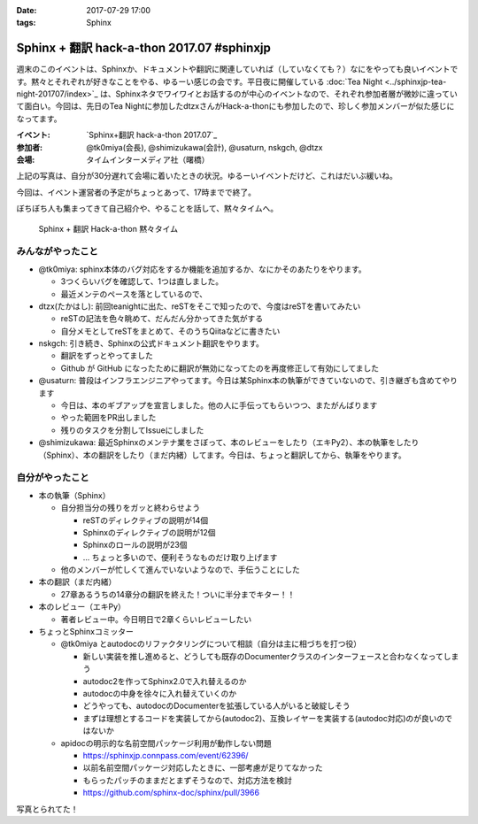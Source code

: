 :date: 2017-07-29 17:00
:tags: Sphinx

=====================================================
Sphinx + 翻訳 hack-a-thon 2017.07 #sphinxjp
=====================================================

週末のこのイベントは、Sphinxか、ドキュメントや翻訳に関連していれば（していなくても？）なにをやっても良いイベントです。黙々とそれぞれが好きなことをやる、ゆるーい感じの会です。平日夜に開催している :doc:`Tea Night <../sphinxjp-tea-night-201707/index>`_ は、Sphinxネタでワイワイとお話するのが中心のイベントなので、それぞれ参加者層が微妙に違っていて面白い。今回は、先日のTea Nightに参加したdtzxさんがHack-a-thonにも参加したので、珍しく参加メンバーが似た感じになってます。

:イベント: `Sphinx+翻訳 hack-a-thon 2017.07`_
:参加者: @tk0miya(会長), @shimizukawa(会計), @usaturn, nskgch, @dtzx
:会場: タイムインターメディア社（曙橋）

.. _Sphinx+翻訳 hack-a-thon 2017.06: https://sphinxjp.connpass.com/event/62396/

.. raw:: html

   <blockquote class="twitter-tweet" data-lang="ja"><p lang="ja" dir="ltr"><a href="https://twitter.com/hashtag/sphinxjp?src=hash">#sphinxjp</a> + 翻訳 hack-a-thon 始まりました！いえーい！！ (@ タイムインターメディア in 新宿区, 東京都) <a href="https://t.co/D2UhiAZdDe">https://t.co/D2UhiAZdDe</a> <a href="https://t.co/RoGDTjsBo2">pic.twitter.com/RoGDTjsBo2</a></p>&mdash; Takayuki Shimizukawa (@shimizukawa) <a href="https://twitter.com/shimizukawa/status/891155404343955457">2017年7月29日</a></blockquote>
   <script async src="//platform.twitter.com/widgets.js" charset="utf-8"></script>

上記の写真は、自分が30分遅れて会場に着いたときの状況。ゆるーいイベントだけど、これはだいぶ緩いね。

今回は、イベント運営者の予定がちょっとあって、17時までで終了。

ぼちぼち人も集まってきて自己紹介や、やることを話して、黙々タイムへ。

.. figure:: attendees.jpg
   :width: 80%

   Sphinx + 翻訳 Hack-a-thon 黙々タイム

みんながやったこと
=====================

- @tk0miya: sphinx本体のバグ対応をするか機能を追加するか、なにかそのあたりをやります。

  - 3つくらいバグを確認して、1つは直しました。
  - 最近メンテのペースを落としているので、

- dtzx(たかはし): 前回teanightに出た、reSTをそこで知ったので、今度はreSTを書いてみたい

  - reSTの記法を色々眺めて、だんだん分かってきた気がする
  - 自分メモとしてreSTをまとめて、そのうちQiitaなどに書きたい

- nskgch: 引き続き、Sphinxの公式ドキュメント翻訳をやります。

  - 翻訳をずっとやってました
  - Github が GitHub になったために翻訳が無効になってたのを再度修正して有効にしてました

- @usaturn: 普段はインフラエンジニアやってます。今日は某Sphinx本の執筆ができていないので、引き継ぎも含めてやります

  - 今日は、本のギブアップを宣言しました。他の人に手伝ってもらいつつ、またがんばります
  - やった範囲をPR出しました
  - 残りのタスクを分割してIssueにしました

- @shimizukawa: 最近Sphinxのメンテナ業をさぼって、本のレビューをしたり（エキPy2）、本の執筆をしたり（Sphinx）、本の翻訳をしたり（まだ内緒）してます。今日は、ちょっと翻訳してから、執筆をやります。


自分がやったこと
==================

* 本の執筆（Sphinx）

  * 自分担当分の残りをガッと終わらせよう

    * reSTのディレクティブの説明が14個
    * Sphinxのディレクティブの説明が12個
    * Sphinxのロールの説明が23個
    * ... ちょっと多いので、便利そうなものだけ取り上げます

  * 他のメンバーが忙しくて進んでいないようなので、手伝うことにした

* 本の翻訳（まだ内緒）

  * 27章あるうちの14章分の翻訳を終えた！ついに半分までキター！！

* 本のレビュー（エキPy）

  * 著者レビュー中。今日明日で2章くらいレビューしたい

* ちょっとSphinxコミッター

  * @tk0miya とautodocのリファクタリングについて相談（自分は主に相づちを打つ役）

    * 新しい実装を推し進めると、どうしても既存のDocumenterクラスのインターフェースと合わなくなってしまう
    * autodoc2を作ってSphinx2.0で入れ替えるのか
    * autodocの中身を徐々に入れ替えていくのか
    * どうやっても、autodocのDocumenterを拡張している人がいると破綻しそう
    * まずは理想とするコードを実装してから(autodoc2)、互換レイヤーを実装する(autodoc対応)のが良いのではないか


  * apidocの明示的な名前空間パッケージ利用が動作しない問題

    * https://sphinxjp.connpass.com/event/62396/
    * 以前名前空間パッケージ対応したときに、一部考慮が足りてなかった
    * もらったパッチのままだとまずそうなので、対応方法を検討
    * https://github.com/sphinx-doc/sphinx/pull/3966


写真とられてた！

.. raw:: html

   <blockquote class="twitter-tweet" data-lang="ja"><p lang="ja" dir="ltr">本日の Sphinx ハッカソンの様子です <a href="https://twitter.com/hashtag/sphinxjp?src=hash">#sphinxjp</a> <a href="https://t.co/G5qk7GquMM">pic.twitter.com/G5qk7GquMM</a></p>&mdash; sphinx-users.jp (@sphinxjp) <a href="https://twitter.com/sphinxjp/status/891191697257803776">2017年7月29日</a></blockquote>
   <script async src="//platform.twitter.com/widgets.js" charset="utf-8"></script>

